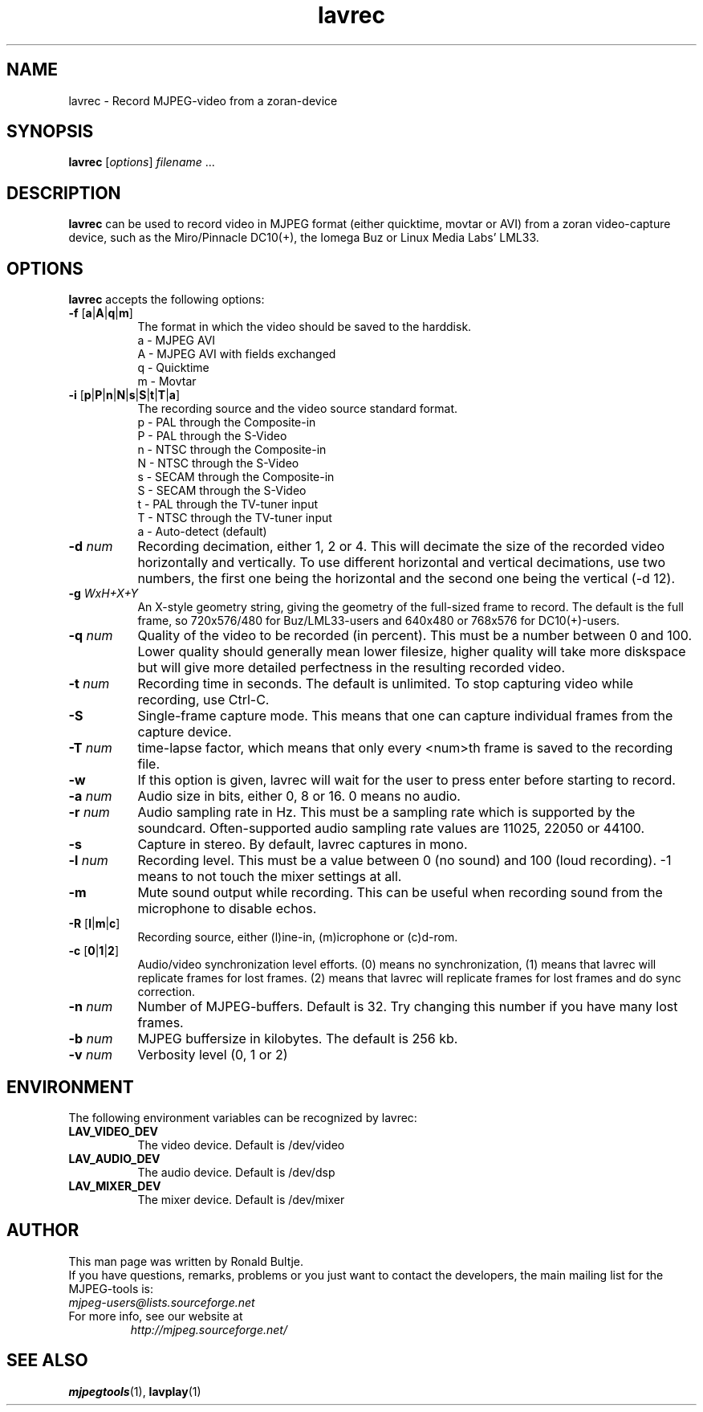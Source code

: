 .TH "lavrec" "1" "2 June 2001" "MJPEG Linux Square" "MJPEG tools manual"

.SH NAME
lavrec \- Record MJPEG-video from a zoran-device

.SH SYNOPSIS
.B lavrec
.RI [ options ]
.IR filename " ..."

.SH DESCRIPTION
\fBlavrec\fP can be used to record video in MJPEG format (either
quicktime, movtar or AVI) from a zoran video-capture device, such as
the Miro/Pinnacle DC10(+), the Iomega Buz or Linux Media Labs' LML33.

.SH OPTIONS
\fBlavrec\fP accepts the following options:

.TP 8
.BR \-f " [" a | A | q | m ]
The format in which the video should be saved to the harddisk.
  a - MJPEG AVI
  A - MJPEG AVI with fields exchanged
  q - Quicktime
  m - Movtar

.TP 8
.BR \-i " [" p | P | n | N | s | S | t | T | a ]
The recording source and the video source standard format.
  p - PAL through the Composite-in
  P - PAL through the S-Video
  n - NTSC through the Composite-in
  N - NTSC through the S-Video
  s - SECAM through the Composite-in
  S - SECAM through the S-Video
  t - PAL through the TV-tuner input
  T - NTSC through the TV-tuner input
  a - Auto-detect (default)

.TP 8
.BI  \-d " num"
Recording decimation, either 1, 2 or 4. This will decimate the size
of the recorded video horizontally and vertically. To use different
horizontal and vertical decimations, use two numbers, the first one
being the horizontal and the second one being the vertical (-d 12).

.TP 8
.BI \-g " WxH+X+Y"
An X-style geometry string, giving the geometry of the full-sized
frame to record. The default is the full frame, so 720x576/480 for
Buz/LML33-users and 640x480 or 768x576 for DC10(+)-users.

.TP 8
.BI \-q " num"
Quality of the video to be recorded (in percent). This must be a
number between 0 and 100. Lower quality should generally mean lower
filesize, higher quality will take more diskspace but will give more
detailed perfectness in the resulting recorded video.

.TP 8
.BI \-t " num"
Recording time in seconds. The default is unlimited. To stop capturing
video while recording, use Ctrl-C.

.TP 8
.B \-S
Single-frame capture mode. This means that one can capture individual
frames from the capture device.

.TP 8
.BI \-T " num"
time-lapse factor, which means that only every <num>th frame is saved
to the recording file.

.TP 8
.B \-w
If this option is given, lavrec will wait for the user to press enter
before starting to record.

.TP 8
.BI \-a " num"
Audio size in bits, either 0, 8 or 16. 0 means no audio.
.TP 8

.BI \-r " num"
Audio sampling rate in Hz. This must be a sampling rate which is
supported by the soundcard. Often-supported audio sampling rate values
are 11025, 22050 or 44100.

.TP 8
.B  \-s
Capture in stereo. By default, lavrec captures in mono.
.TP 8

.BI \-l " num"
Recording level. This must be a value between 0 (no sound) and 100
(loud recording). -1 means to not touch the mixer settings at all.

.TP 8
.B \-m
Mute sound output while recording. This can be useful when recording
sound from the microphone to disable echos.
.TP 8

.BR \-R " [" l | m | c ]
Recording source, either (l)ine-in, (m)icrophone or (c)d-rom.

.TP 8
.BR \-c " [" 0 | 1 | 2 ]
Audio/video synchronization level efforts. (0) means no synchronization,
(1) means that lavrec will replicate frames for lost frames. (2) means
that lavrec will replicate frames for lost frames and do sync correction.

.TP 8
.BI \-n " num"
Number of MJPEG-buffers. Default is 32. Try changing this number if you
have many lost frames.
.TP 8
.BI \-b " num"
MJPEG buffersize in kilobytes. The default is 256 kb.
.TP 8
.BI \-v " num"
Verbosity level (0, 1 or 2)

.SH ENVIRONMENT
The following environment variables can be recognized by lavrec:
.TP 8
.B LAV_VIDEO_DEV
The video device. Default is /dev/video
.TP 8
.B LAV_AUDIO_DEV
The audio device. Default is /dev/dsp
.TP 8
.B LAV_MIXER_DEV
The mixer device. Default is /dev/mixer

.SH AUTHOR
This man page was written by Ronald Bultje.
.br
If you have questions, remarks, problems or you just want to contact
the developers, the main mailing list for the MJPEG\-tools is:
  \fImjpeg\-users@lists.sourceforge.net\fP

.TP
For more info, see our website at
.I http://mjpeg.sourceforge.net/

.SH SEE ALSO
.BR mjpegtools (1),
.BR lavplay (1)
